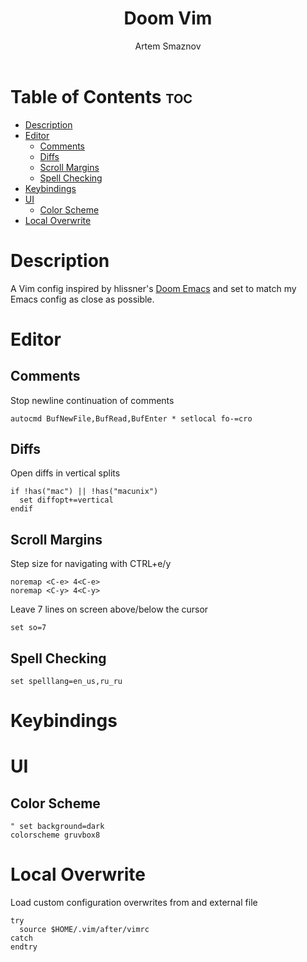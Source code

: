 #+TITLE: Doom Vim
#+AUTHOR: Artem Smaznov
#+DESCRIPTION: You either love it or don't know that it exists.
#+STARTUP: overview
#+PROPERTY: header-args :tangle config.vim

* Table of Contents :toc:
- [[#description][Description]]
- [[#editor][Editor]]
  - [[#comments][Comments]]
  - [[#diffs][Diffs]]
  - [[#scroll-margins][Scroll Margins]]
  - [[#spell-checking][Spell Checking]]
- [[#keybindings][Keybindings]]
- [[#ui][UI]]
  - [[#color-scheme][Color Scheme]]
- [[#local-overwrite][Local Overwrite]]

* Description
 A Vim config inspired by hlissner's [[https://github.com/doomemacs/doomemacs][Doom Emacs]] and set to match my Emacs config as close as possible.
* Editor
** Comments
Stop newline continuation of comments
#+begin_src vimrc
autocmd BufNewFile,BufRead,BufEnter * setlocal fo-=cro
#+end_src

** Diffs
Open diffs in vertical splits
#+begin_src vimrc
if !has("mac") || !has("macunix")
  set diffopt+=vertical
endif
#+end_src

** Scroll Margins
Step size for navigating with CTRL+e/y
#+begin_src vimrc
noremap <C-e> 4<C-e>
noremap <C-y> 4<C-y>
#+end_src

Leave 7 lines on screen above/below the cursor
#+begin_src vimrc
set so=7
#+end_src

** Spell Checking
#+begin_src vimrc
set spelllang=en_us,ru_ru
#+end_src

* Keybindings
* UI
** Color Scheme
#+begin_src vimrc
" set background=dark
colorscheme gruvbox8
#+end_src

* Local Overwrite
Load custom configuration overwrites from and external file
#+begin_src vimrc
try
  source $HOME/.vim/after/vimrc
catch
endtry
#+end_src
